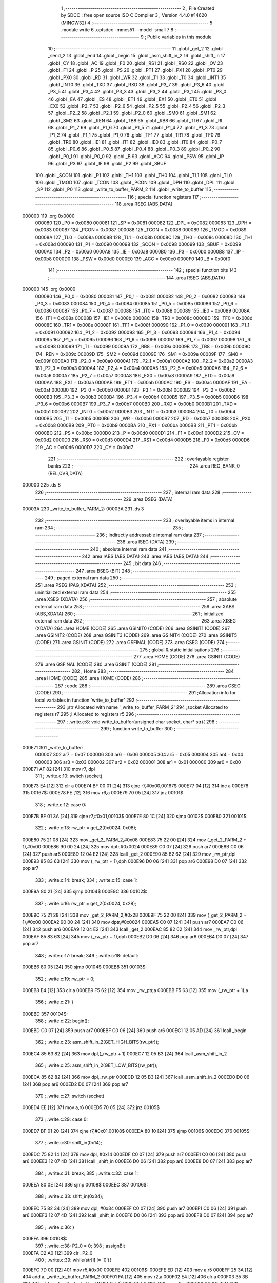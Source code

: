                                      1 ;--------------------------------------------------------
                                      2 ; File Created by SDCC : free open source ISO C Compiler 
                                      3 ; Version 4.4.0 #14620 (MINGW32)
                                      4 ;--------------------------------------------------------
                                      5 	.module write
                                      6 	.optsdcc -mmcs51 --model-small
                                      7 	
                                      8 ;--------------------------------------------------------
                                      9 ; Public variables in this module
                                     10 ;--------------------------------------------------------
                                     11 	.globl _get_2
                                     12 	.globl _send_2
                                     13 	.globl _end
                                     14 	.globl _begin
                                     15 	.globl _asm_shift_in_2
                                     16 	.globl _shift_in
                                     17 	.globl _CY
                                     18 	.globl _AC
                                     19 	.globl _F0
                                     20 	.globl _RS1
                                     21 	.globl _RS0
                                     22 	.globl _OV
                                     23 	.globl _F1
                                     24 	.globl _P
                                     25 	.globl _PS
                                     26 	.globl _PT1
                                     27 	.globl _PX1
                                     28 	.globl _PT0
                                     29 	.globl _PX0
                                     30 	.globl _RD
                                     31 	.globl _WR
                                     32 	.globl _T1
                                     33 	.globl _T0
                                     34 	.globl _INT1
                                     35 	.globl _INT0
                                     36 	.globl _TXD
                                     37 	.globl _RXD
                                     38 	.globl _P3_7
                                     39 	.globl _P3_6
                                     40 	.globl _P3_5
                                     41 	.globl _P3_4
                                     42 	.globl _P3_3
                                     43 	.globl _P3_2
                                     44 	.globl _P3_1
                                     45 	.globl _P3_0
                                     46 	.globl _EA
                                     47 	.globl _ES
                                     48 	.globl _ET1
                                     49 	.globl _EX1
                                     50 	.globl _ET0
                                     51 	.globl _EX0
                                     52 	.globl _P2_7
                                     53 	.globl _P2_6
                                     54 	.globl _P2_5
                                     55 	.globl _P2_4
                                     56 	.globl _P2_3
                                     57 	.globl _P2_2
                                     58 	.globl _P2_1
                                     59 	.globl _P2_0
                                     60 	.globl _SM0
                                     61 	.globl _SM1
                                     62 	.globl _SM2
                                     63 	.globl _REN
                                     64 	.globl _TB8
                                     65 	.globl _RB8
                                     66 	.globl _TI
                                     67 	.globl _RI
                                     68 	.globl _P1_7
                                     69 	.globl _P1_6
                                     70 	.globl _P1_5
                                     71 	.globl _P1_4
                                     72 	.globl _P1_3
                                     73 	.globl _P1_2
                                     74 	.globl _P1_1
                                     75 	.globl _P1_0
                                     76 	.globl _TF1
                                     77 	.globl _TR1
                                     78 	.globl _TF0
                                     79 	.globl _TR0
                                     80 	.globl _IE1
                                     81 	.globl _IT1
                                     82 	.globl _IE0
                                     83 	.globl _IT0
                                     84 	.globl _P0_7
                                     85 	.globl _P0_6
                                     86 	.globl _P0_5
                                     87 	.globl _P0_4
                                     88 	.globl _P0_3
                                     89 	.globl _P0_2
                                     90 	.globl _P0_1
                                     91 	.globl _P0_0
                                     92 	.globl _B
                                     93 	.globl _ACC
                                     94 	.globl _PSW
                                     95 	.globl _IP
                                     96 	.globl _P3
                                     97 	.globl _IE
                                     98 	.globl _P2
                                     99 	.globl _SBUF
                                    100 	.globl _SCON
                                    101 	.globl _P1
                                    102 	.globl _TH1
                                    103 	.globl _TH0
                                    104 	.globl _TL1
                                    105 	.globl _TL0
                                    106 	.globl _TMOD
                                    107 	.globl _TCON
                                    108 	.globl _PCON
                                    109 	.globl _DPH
                                    110 	.globl _DPL
                                    111 	.globl _SP
                                    112 	.globl _P0
                                    113 	.globl _write_to_buffer_PARM_2
                                    114 	.globl _write_to_buffer
                                    115 ;--------------------------------------------------------
                                    116 ; special function registers
                                    117 ;--------------------------------------------------------
                                    118 	.area RSEG    (ABS,DATA)
      000000                        119 	.org 0x0000
                           000080   120 _P0	=	0x0080
                           000081   121 _SP	=	0x0081
                           000082   122 _DPL	=	0x0082
                           000083   123 _DPH	=	0x0083
                           000087   124 _PCON	=	0x0087
                           000088   125 _TCON	=	0x0088
                           000089   126 _TMOD	=	0x0089
                           00008A   127 _TL0	=	0x008a
                           00008B   128 _TL1	=	0x008b
                           00008C   129 _TH0	=	0x008c
                           00008D   130 _TH1	=	0x008d
                           000090   131 _P1	=	0x0090
                           000098   132 _SCON	=	0x0098
                           000099   133 _SBUF	=	0x0099
                           0000A0   134 _P2	=	0x00a0
                           0000A8   135 _IE	=	0x00a8
                           0000B0   136 _P3	=	0x00b0
                           0000B8   137 _IP	=	0x00b8
                           0000D0   138 _PSW	=	0x00d0
                           0000E0   139 _ACC	=	0x00e0
                           0000F0   140 _B	=	0x00f0
                                    141 ;--------------------------------------------------------
                                    142 ; special function bits
                                    143 ;--------------------------------------------------------
                                    144 	.area RSEG    (ABS,DATA)
      000000                        145 	.org 0x0000
                           000080   146 _P0_0	=	0x0080
                           000081   147 _P0_1	=	0x0081
                           000082   148 _P0_2	=	0x0082
                           000083   149 _P0_3	=	0x0083
                           000084   150 _P0_4	=	0x0084
                           000085   151 _P0_5	=	0x0085
                           000086   152 _P0_6	=	0x0086
                           000087   153 _P0_7	=	0x0087
                           000088   154 _IT0	=	0x0088
                           000089   155 _IE0	=	0x0089
                           00008A   156 _IT1	=	0x008a
                           00008B   157 _IE1	=	0x008b
                           00008C   158 _TR0	=	0x008c
                           00008D   159 _TF0	=	0x008d
                           00008E   160 _TR1	=	0x008e
                           00008F   161 _TF1	=	0x008f
                           000090   162 _P1_0	=	0x0090
                           000091   163 _P1_1	=	0x0091
                           000092   164 _P1_2	=	0x0092
                           000093   165 _P1_3	=	0x0093
                           000094   166 _P1_4	=	0x0094
                           000095   167 _P1_5	=	0x0095
                           000096   168 _P1_6	=	0x0096
                           000097   169 _P1_7	=	0x0097
                           000098   170 _RI	=	0x0098
                           000099   171 _TI	=	0x0099
                           00009A   172 _RB8	=	0x009a
                           00009B   173 _TB8	=	0x009b
                           00009C   174 _REN	=	0x009c
                           00009D   175 _SM2	=	0x009d
                           00009E   176 _SM1	=	0x009e
                           00009F   177 _SM0	=	0x009f
                           0000A0   178 _P2_0	=	0x00a0
                           0000A1   179 _P2_1	=	0x00a1
                           0000A2   180 _P2_2	=	0x00a2
                           0000A3   181 _P2_3	=	0x00a3
                           0000A4   182 _P2_4	=	0x00a4
                           0000A5   183 _P2_5	=	0x00a5
                           0000A6   184 _P2_6	=	0x00a6
                           0000A7   185 _P2_7	=	0x00a7
                           0000A8   186 _EX0	=	0x00a8
                           0000A9   187 _ET0	=	0x00a9
                           0000AA   188 _EX1	=	0x00aa
                           0000AB   189 _ET1	=	0x00ab
                           0000AC   190 _ES	=	0x00ac
                           0000AF   191 _EA	=	0x00af
                           0000B0   192 _P3_0	=	0x00b0
                           0000B1   193 _P3_1	=	0x00b1
                           0000B2   194 _P3_2	=	0x00b2
                           0000B3   195 _P3_3	=	0x00b3
                           0000B4   196 _P3_4	=	0x00b4
                           0000B5   197 _P3_5	=	0x00b5
                           0000B6   198 _P3_6	=	0x00b6
                           0000B7   199 _P3_7	=	0x00b7
                           0000B0   200 _RXD	=	0x00b0
                           0000B1   201 _TXD	=	0x00b1
                           0000B2   202 _INT0	=	0x00b2
                           0000B3   203 _INT1	=	0x00b3
                           0000B4   204 _T0	=	0x00b4
                           0000B5   205 _T1	=	0x00b5
                           0000B6   206 _WR	=	0x00b6
                           0000B7   207 _RD	=	0x00b7
                           0000B8   208 _PX0	=	0x00b8
                           0000B9   209 _PT0	=	0x00b9
                           0000BA   210 _PX1	=	0x00ba
                           0000BB   211 _PT1	=	0x00bb
                           0000BC   212 _PS	=	0x00bc
                           0000D0   213 _P	=	0x00d0
                           0000D1   214 _F1	=	0x00d1
                           0000D2   215 _OV	=	0x00d2
                           0000D3   216 _RS0	=	0x00d3
                           0000D4   217 _RS1	=	0x00d4
                           0000D5   218 _F0	=	0x00d5
                           0000D6   219 _AC	=	0x00d6
                           0000D7   220 _CY	=	0x00d7
                                    221 ;--------------------------------------------------------
                                    222 ; overlayable register banks
                                    223 ;--------------------------------------------------------
                                    224 	.area REG_BANK_0	(REL,OVR,DATA)
      000000                        225 	.ds 8
                                    226 ;--------------------------------------------------------
                                    227 ; internal ram data
                                    228 ;--------------------------------------------------------
                                    229 	.area DSEG    (DATA)
      00003A                        230 _write_to_buffer_PARM_2:
      00003A                        231 	.ds 3
                                    232 ;--------------------------------------------------------
                                    233 ; overlayable items in internal ram
                                    234 ;--------------------------------------------------------
                                    235 ;--------------------------------------------------------
                                    236 ; indirectly addressable internal ram data
                                    237 ;--------------------------------------------------------
                                    238 	.area ISEG    (DATA)
                                    239 ;--------------------------------------------------------
                                    240 ; absolute internal ram data
                                    241 ;--------------------------------------------------------
                                    242 	.area IABS    (ABS,DATA)
                                    243 	.area IABS    (ABS,DATA)
                                    244 ;--------------------------------------------------------
                                    245 ; bit data
                                    246 ;--------------------------------------------------------
                                    247 	.area BSEG    (BIT)
                                    248 ;--------------------------------------------------------
                                    249 ; paged external ram data
                                    250 ;--------------------------------------------------------
                                    251 	.area PSEG    (PAG,XDATA)
                                    252 ;--------------------------------------------------------
                                    253 ; uninitialized external ram data
                                    254 ;--------------------------------------------------------
                                    255 	.area XSEG    (XDATA)
                                    256 ;--------------------------------------------------------
                                    257 ; absolute external ram data
                                    258 ;--------------------------------------------------------
                                    259 	.area XABS    (ABS,XDATA)
                                    260 ;--------------------------------------------------------
                                    261 ; initialized external ram data
                                    262 ;--------------------------------------------------------
                                    263 	.area XISEG   (XDATA)
                                    264 	.area HOME    (CODE)
                                    265 	.area GSINIT0 (CODE)
                                    266 	.area GSINIT1 (CODE)
                                    267 	.area GSINIT2 (CODE)
                                    268 	.area GSINIT3 (CODE)
                                    269 	.area GSINIT4 (CODE)
                                    270 	.area GSINIT5 (CODE)
                                    271 	.area GSINIT  (CODE)
                                    272 	.area GSFINAL (CODE)
                                    273 	.area CSEG    (CODE)
                                    274 ;--------------------------------------------------------
                                    275 ; global & static initialisations
                                    276 ;--------------------------------------------------------
                                    277 	.area HOME    (CODE)
                                    278 	.area GSINIT  (CODE)
                                    279 	.area GSFINAL (CODE)
                                    280 	.area GSINIT  (CODE)
                                    281 ;--------------------------------------------------------
                                    282 ; Home
                                    283 ;--------------------------------------------------------
                                    284 	.area HOME    (CODE)
                                    285 	.area HOME    (CODE)
                                    286 ;--------------------------------------------------------
                                    287 ; code
                                    288 ;--------------------------------------------------------
                                    289 	.area CSEG    (CODE)
                                    290 ;------------------------------------------------------------
                                    291 ;Allocation info for local variables in function 'write_to_buffer'
                                    292 ;------------------------------------------------------------
                                    293 ;str                       Allocated with name '_write_to_buffer_PARM_2'
                                    294 ;socket                    Allocated to registers r7 
                                    295 ;i                         Allocated to registers r5 
                                    296 ;------------------------------------------------------------
                                    297 ;	.\write.c:8: void write_to_buffer(unsigned char socket, char* str){
                                    298 ;	-----------------------------------------
                                    299 ;	 function write_to_buffer
                                    300 ;	-----------------------------------------
      000E71                        301 _write_to_buffer:
                           000007   302 	ar7 = 0x07
                           000006   303 	ar6 = 0x06
                           000005   304 	ar5 = 0x05
                           000004   305 	ar4 = 0x04
                           000003   306 	ar3 = 0x03
                           000002   307 	ar2 = 0x02
                           000001   308 	ar1 = 0x01
                           000000   309 	ar0 = 0x00
      000E71 AF 82            [24]  310 	mov	r7, dpl
                                    311 ;	.\write.c:10: switch (socket)
      000E73 E4               [12]  312 	clr	a
      000E74 BF 00 01         [24]  313 	cjne	r7,#0x00,00167$
      000E77 04               [12]  314 	inc	a
      000E78                        315 00167$:
      000E78 FE               [12]  316 	mov	r6,a
      000E79 70 05            [24]  317 	jnz	00101$
                                    318 ;	.\write.c:12: case 0:
      000E7B BF 01 3A         [24]  319 	cjne	r7,#0x01,00103$
      000E7E 80 1C            [24]  320 	sjmp	00102$
      000E80                        321 00101$:
                                    322 ;	.\write.c:13: rw_ptr = get_2(0x0024, 0x08);
      000E80 75 21 08         [24]  323 	mov	_get_2_PARM_2,#0x08
      000E83 75 22 00         [24]  324 	mov	(_get_2_PARM_2 + 1),#0x00
      000E86 90 00 24         [24]  325 	mov	dptr,#0x0024
      000E89 C0 07            [24]  326 	push	ar7
      000E8B C0 06            [24]  327 	push	ar6
      000E8D 12 04 E2         [24]  328 	lcall	_get_2
      000E90 85 82 62         [24]  329 	mov	_rw_ptr,dpl
      000E93 85 83 63         [24]  330 	mov	(_rw_ptr + 1),dph
      000E96 D0 06            [24]  331 	pop	ar6
      000E98 D0 07            [24]  332 	pop	ar7
                                    333 ;	.\write.c:14: break;
                                    334 ;	.\write.c:15: case 1: 
      000E9A 80 21            [24]  335 	sjmp	00104$
      000E9C                        336 00102$:
                                    337 ;	.\write.c:16: rw_ptr = get_2(0x0024, 0x28);
      000E9C 75 21 28         [24]  338 	mov	_get_2_PARM_2,#0x28
      000E9F 75 22 00         [24]  339 	mov	(_get_2_PARM_2 + 1),#0x00
      000EA2 90 00 24         [24]  340 	mov	dptr,#0x0024
      000EA5 C0 07            [24]  341 	push	ar7
      000EA7 C0 06            [24]  342 	push	ar6
      000EA9 12 04 E2         [24]  343 	lcall	_get_2
      000EAC 85 82 62         [24]  344 	mov	_rw_ptr,dpl
      000EAF 85 83 63         [24]  345 	mov	(_rw_ptr + 1),dph
      000EB2 D0 06            [24]  346 	pop	ar6
      000EB4 D0 07            [24]  347 	pop	ar7
                                    348 ;	.\write.c:17: break;
                                    349 ;	.\write.c:18: default:
      000EB6 80 05            [24]  350 	sjmp	00104$
      000EB8                        351 00103$:
                                    352 ;	.\write.c:19: rw_ptr = 0;
      000EB8 E4               [12]  353 	clr	a
      000EB9 F5 62            [12]  354 	mov	_rw_ptr,a
      000EBB F5 63            [12]  355 	mov	(_rw_ptr + 1),a
                                    356 ;	.\write.c:21: }
      000EBD                        357 00104$:
                                    358 ;	.\write.c:22: begin();
      000EBD C0 07            [24]  359 	push	ar7
      000EBF C0 06            [24]  360 	push	ar6
      000EC1 12 05 AD         [24]  361 	lcall	_begin
                                    362 ;	.\write.c:23: asm_shift_in_2(GET_HIGH_BITS(rw_ptr));
      000EC4 85 63 82         [24]  363 	mov	dpl,(_rw_ptr + 1)
      000EC7 12 05 B3         [24]  364 	lcall	_asm_shift_in_2
                                    365 ;	.\write.c:25: asm_shift_in_2(GET_LOW_BITS(rw_ptr));
      000ECA 85 62 82         [24]  366 	mov	dpl,_rw_ptr
      000ECD 12 05 B3         [24]  367 	lcall	_asm_shift_in_2
      000ED0 D0 06            [24]  368 	pop	ar6
      000ED2 D0 07            [24]  369 	pop	ar7
                                    370 ;	.\write.c:27: switch (socket)
      000ED4 EE               [12]  371 	mov	a,r6
      000ED5 70 05            [24]  372 	jnz	00105$
                                    373 ;	.\write.c:29: case 0:
      000ED7 BF 01 20         [24]  374 	cjne	r7,#0x01,00108$
      000EDA 80 10            [24]  375 	sjmp	00106$
      000EDC                        376 00105$:
                                    377 ;	.\write.c:30: shift_in(0x14);
      000EDC 75 82 14         [24]  378 	mov	dpl, #0x14
      000EDF C0 07            [24]  379 	push	ar7
      000EE1 C0 06            [24]  380 	push	ar6
      000EE3 12 07 4D         [24]  381 	lcall	_shift_in
      000EE6 D0 06            [24]  382 	pop	ar6
      000EE8 D0 07            [24]  383 	pop	ar7
                                    384 ;	.\write.c:31: break;
                                    385 ;	.\write.c:32: case 1: 
      000EEA 80 0E            [24]  386 	sjmp	00108$
      000EEC                        387 00106$:
                                    388 ;	.\write.c:33: shift_in(0x34);
      000EEC 75 82 34         [24]  389 	mov	dpl, #0x34
      000EEF C0 07            [24]  390 	push	ar7
      000EF1 C0 06            [24]  391 	push	ar6
      000EF3 12 07 4D         [24]  392 	lcall	_shift_in
      000EF6 D0 06            [24]  393 	pop	ar6
      000EF8 D0 07            [24]  394 	pop	ar7
                                    395 ;	.\write.c:36: }
      000EFA                        396 00108$:
                                    397 ;	.\write.c:38: P2_0 = 0;
                                    398 ;	assignBit
      000EFA C2 A0            [12]  399 	clr	_P2_0
                                    400 ;	.\write.c:39: while(str[i] != '\0'){
      000EFC 7D 00            [12]  401 	mov	r5,#0x00
      000EFE                        402 00109$:
      000EFE ED               [12]  403 	mov	a,r5
      000EFF 25 3A            [12]  404 	add	a, _write_to_buffer_PARM_2
      000F01 FA               [12]  405 	mov	r2,a
      000F02 E4               [12]  406 	clr	a
      000F03 35 3B            [12]  407 	addc	a, (_write_to_buffer_PARM_2 + 1)
      000F05 FB               [12]  408 	mov	r3,a
      000F06 AC 3C            [24]  409 	mov	r4,(_write_to_buffer_PARM_2 + 2)
      000F08 8A 82            [24]  410 	mov	dpl,r2
      000F0A 8B 83            [24]  411 	mov	dph,r3
      000F0C 8C F0            [24]  412 	mov	b,r4
      000F0E 12 19 3D         [24]  413 	lcall	__gptrget
      000F11 FC               [12]  414 	mov	r4,a
      000F12 60 14            [24]  415 	jz	00111$
                                    416 ;	.\write.c:40: asm_shift_in_2(str[i]);
      000F14 8C 82            [24]  417 	mov	dpl, r4
      000F16 C0 07            [24]  418 	push	ar7
      000F18 C0 06            [24]  419 	push	ar6
      000F1A C0 05            [24]  420 	push	ar5
      000F1C 12 05 B3         [24]  421 	lcall	_asm_shift_in_2
      000F1F D0 05            [24]  422 	pop	ar5
      000F21 D0 06            [24]  423 	pop	ar6
      000F23 D0 07            [24]  424 	pop	ar7
                                    425 ;	.\write.c:42: i++;
      000F25 0D               [12]  426 	inc	r5
      000F26 80 D6            [24]  427 	sjmp	00109$
      000F28                        428 00111$:
                                    429 ;	.\write.c:44: P2_0 = 1;
                                    430 ;	assignBit
      000F28 D2 A0            [12]  431 	setb	_P2_0
                                    432 ;	.\write.c:46: rw_ptr += i;
      000F2A 7C 00            [12]  433 	mov	r4,#0x00
      000F2C ED               [12]  434 	mov	a,r5
      000F2D 25 62            [12]  435 	add	a, _rw_ptr
      000F2F F5 62            [12]  436 	mov	_rw_ptr,a
      000F31 EC               [12]  437 	mov	a,r4
      000F32 35 63            [12]  438 	addc	a, (_rw_ptr + 1)
      000F34 F5 63            [12]  439 	mov	(_rw_ptr + 1),a
                                    440 ;	.\write.c:47: end();
      000F36 C0 07            [24]  441 	push	ar7
      000F38 C0 06            [24]  442 	push	ar6
      000F3A 12 05 B0         [24]  443 	lcall	_end
      000F3D D0 06            [24]  444 	pop	ar6
      000F3F D0 07            [24]  445 	pop	ar7
                                    446 ;	.\write.c:50: switch (socket)
      000F41 EE               [12]  447 	mov	a,r6
      000F42 70 05            [24]  448 	jnz	00112$
                                    449 ;	.\write.c:52: case 0:
      000F44 BF 01 38         [24]  450 	cjne	r7,#0x01,00116$
      000F47 80 1B            [24]  451 	sjmp	00113$
      000F49                        452 00112$:
                                    453 ;	.\write.c:53: send_2(0x0024, 0x0C, GET_HIGH_BITS(rw_ptr), GET_LOW_BITS(rw_ptr));
      000F49 E5 63            [12]  454 	mov	a,(_rw_ptr + 1)
      000F4B F5 13            [12]  455 	mov	_send_2_PARM_3,a
      000F4D 33               [12]  456 	rlc	a
      000F4E 95 E0            [12]  457 	subb	a,acc
      000F50 F5 14            [12]  458 	mov	(_send_2_PARM_3 + 1),a
      000F52 85 62 15         [24]  459 	mov	_send_2_PARM_4,_rw_ptr
      000F55 75 16 00         [24]  460 	mov	(_send_2_PARM_4 + 1),#0x00
      000F58 75 11 0C         [24]  461 	mov	_send_2_PARM_2,#0x0c
      000F5B 75 12 00         [24]  462 	mov	(_send_2_PARM_2 + 1),#0x00
      000F5E 90 00 24         [24]  463 	mov	dptr,#0x0024
                                    464 ;	.\write.c:54: break;
                                    465 ;	.\write.c:55: case 1:
      000F61 02 04 6A         [24]  466 	ljmp	_send_2
      000F64                        467 00113$:
                                    468 ;	.\write.c:56: send_2(0x0024, 0x2C, GET_HIGH_BITS(rw_ptr), GET_LOW_BITS(rw_ptr));
      000F64 E5 63            [12]  469 	mov	a,(_rw_ptr + 1)
      000F66 F5 13            [12]  470 	mov	_send_2_PARM_3,a
      000F68 33               [12]  471 	rlc	a
      000F69 95 E0            [12]  472 	subb	a,acc
      000F6B F5 14            [12]  473 	mov	(_send_2_PARM_3 + 1),a
      000F6D 85 62 15         [24]  474 	mov	_send_2_PARM_4,_rw_ptr
      000F70 75 16 00         [24]  475 	mov	(_send_2_PARM_4 + 1),#0x00
      000F73 75 11 2C         [24]  476 	mov	_send_2_PARM_2,#0x2c
      000F76 75 12 00         [24]  477 	mov	(_send_2_PARM_2 + 1),#0x00
      000F79 90 00 24         [24]  478 	mov	dptr,#0x0024
                                    479 ;	.\write.c:60: }
                                    480 ;	.\write.c:62: }
      000F7C 02 04 6A         [24]  481 	ljmp	_send_2
      000F7F                        482 00116$:
      000F7F 22               [24]  483 	ret
                                    484 	.area CSEG    (CODE)
                                    485 	.area CONST   (CODE)
                                    486 	.area XINIT   (CODE)
                                    487 	.area CABS    (ABS,CODE)
